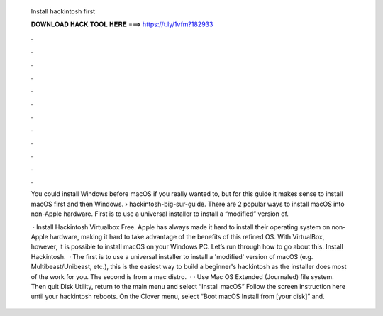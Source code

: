   Install hackintosh first
  
  
  
  𝐃𝐎𝐖𝐍𝐋𝐎𝐀𝐃 𝐇𝐀𝐂𝐊 𝐓𝐎𝐎𝐋 𝐇𝐄𝐑𝐄 ===> https://t.ly/1vfm?182933
  
  
  
  .
  
  
  
  .
  
  
  
  .
  
  
  
  .
  
  
  
  .
  
  
  
  .
  
  
  
  .
  
  
  
  .
  
  
  
  .
  
  
  
  .
  
  
  
  .
  
  
  
  .
  
  You could install Windows before macOS if you really wanted to, but for this guide it makes sense to install macOS first and then Windows.  › hackintosh-big-sur-guide. There are 2 popular ways to install macOS into non-Apple hardware. First is to use a universal installer to install a “modified” version of.
  
   · Install Hackintosh Virtualbox Free. Apple has always made it hard to install their operating system on non-Apple hardware, making it hard to take advantage of the benefits of this refined OS. With VirtualBox, however, it is possible to install macOS on your Windows PC. Let’s run through how to go about this. Install Hackintosh.  · The first is to use a universal installer to install a 'modified' version of macOS (e.g. Multibeast/Unibeast, etc.), this is the easiest way to build a beginner's hackintosh as the installer does most of the work for you. The second is from a mac distro.  · · Use Mac OS Extended (Journaled) file system. Then quit Disk Utility, return to the main menu and select “Install macOS” Follow the screen instruction here until your hackintosh reboots. On the Clover menu, select “Boot macOS Install from [your disk]” and.
